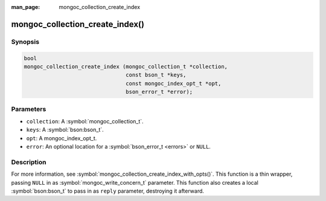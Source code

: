 :man_page: mongoc_collection_create_index

mongoc_collection_create_index()
================================

Synopsis
--------

.. code-block:: c

  bool
  mongoc_collection_create_index (mongoc_collection_t *collection,
                                  const bson_t *keys,
                                  const mongoc_index_opt_t *opt,
                                  bson_error_t *error);

Parameters
----------

* ``collection``: A :symbol:`mongoc_collection_t`.
* ``keys``: A :symbol:`bson:bson_t`.
* ``opt``: A mongoc_index_opt_t.
* ``error``: An optional location for a :symbol:`bson_error_t <errors>` or ``NULL``.

Description
-----------

For more information, see :symbol:`mongoc_collection_create_index_with_opts()`. This function is a thin wrapper, passing ``NULL`` in as :symbol:`mongoc_write_concern_t` parameter. This function also creates a local :symbol:`bson:bson_t` to pass in as ``reply`` parameter, destroying it afterward.

